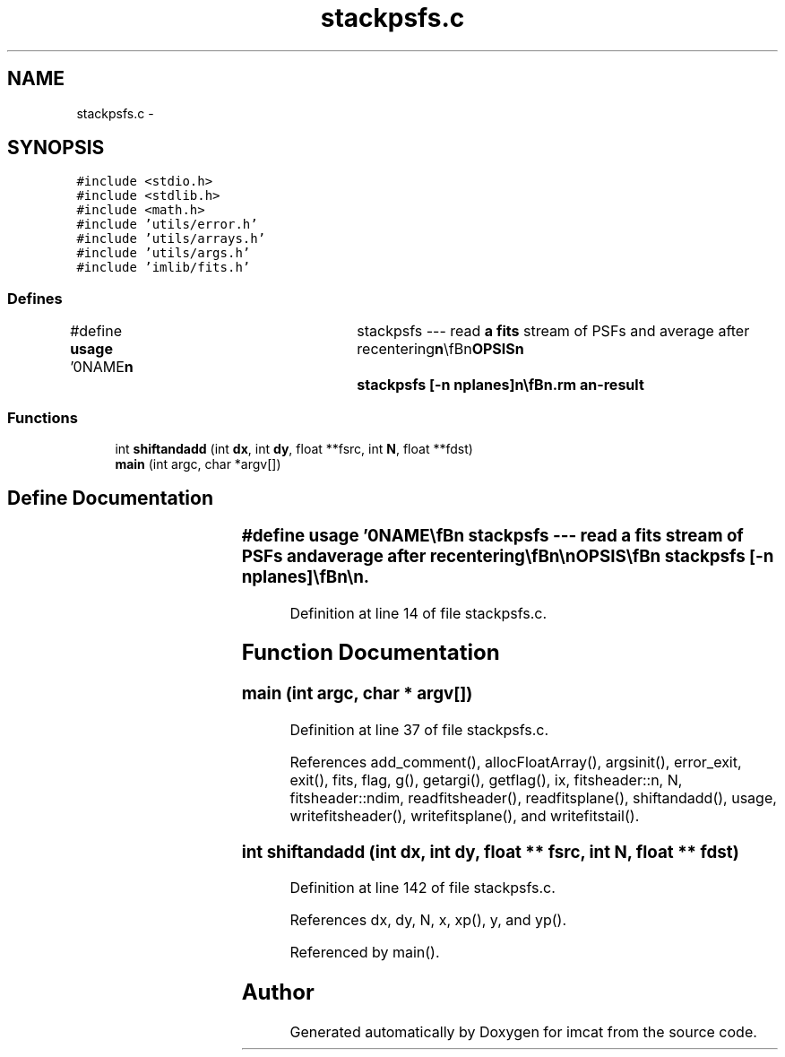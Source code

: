 .TH "stackpsfs.c" 3 "23 Dec 2003" "imcat" \" -*- nroff -*-
.ad l
.nh
.SH NAME
stackpsfs.c \- 
.SH SYNOPSIS
.br
.PP
\fC#include <stdio.h>\fP
.br
\fC#include <stdlib.h>\fP
.br
\fC#include <math.h>\fP
.br
\fC#include 'utils/error.h'\fP
.br
\fC#include 'utils/arrays.h'\fP
.br
\fC#include 'utils/args.h'\fP
.br
\fC#include 'imlib/fits.h'\fP
.br

.SS "Defines"

.in +1c
.ti -1c
.RI "#define \fBusage\fP   '\\n\\NAME\\\fBn\fP\\	stackpsfs --- read \fBa\fP \fBfits\fP stream of PSFs and average after recentering\\\fBn\fP\\\\\fBn\fP\\SYNOPSIS\\\fBn\fP\\	stackpsfs [-\fBn\fP nplanes]\\\fBn\fP\\\\\fBn\fP\\DESCRIPTION\\\fBn\fP\\\\\fBn\fP\\	stackpsfs reads \fBa\fP \fBfits\fP stream of PSFs and averages after recentering.\\\fBn\fP\\	It generates \fBa\fP 4 x \fBN2\fP x \fBN1\fP image consiting of 4 image planes:\\\fBn\fP\\		0	# straight average\\\fBn\fP\\		1	# center on centroid\\\fBn\fP\\		2	# center on g^2 wighted centoid\\\fBn\fP\\		3	# center on \fBpeak\fP\\\fBn\fP\\\\\fBn\fP\\AUTHOR\\\fBn\fP\\	Nick Kaiser --- kaiser@hawaii.edu\\\fBn\fP\\\\\fBn\fP\\\fBn\fP'"
.br
.in -1c
.SS "Functions"

.in +1c
.ti -1c
.RI "int \fBshiftandadd\fP (int \fBdx\fP, int \fBdy\fP, float **fsrc, int \fBN\fP, float **fdst)"
.br
.ti -1c
.RI "\fBmain\fP (int argc, char *argv[])"
.br
.in -1c
.SH "Define Documentation"
.PP 
.SS "#define \fBusage\fP   '\\n\\NAME\\\fBn\fP\\	stackpsfs --- read \fBa\fP \fBfits\fP stream of PSFs and average after recentering\\\fBn\fP\\\\\fBn\fP\\SYNOPSIS\\\fBn\fP\\	stackpsfs [-\fBn\fP nplanes]\\\fBn\fP\\\\\fBn\fP\\DESCRIPTION\\\fBn\fP\\\\\fBn\fP\\	stackpsfs reads \fBa\fP \fBfits\fP stream of PSFs and averages after recentering.\\\fBn\fP\\	It generates \fBa\fP 4 x \fBN2\fP x \fBN1\fP image consiting of 4 image planes:\\\fBn\fP\\		0	# straight average\\\fBn\fP\\		1	# center on centroid\\\fBn\fP\\		2	# center on g^2 wighted centoid\\\fBn\fP\\		3	# center on \fBpeak\fP\\\fBn\fP\\\\\fBn\fP\\AUTHOR\\\fBn\fP\\	Nick Kaiser --- kaiser@hawaii.edu\\\fBn\fP\\\\\fBn\fP\\\fBn\fP'"
.PP
Definition at line 14 of file stackpsfs.c.
.SH "Function Documentation"
.PP 
.SS "main (int argc, char * argv[])"
.PP
Definition at line 37 of file stackpsfs.c.
.PP
References add_comment(), allocFloatArray(), argsinit(), error_exit, exit(), fits, flag, g(), getargi(), getflag(), ix, fitsheader::n, N, fitsheader::ndim, readfitsheader(), readfitsplane(), shiftandadd(), usage, writefitsheader(), writefitsplane(), and writefitstail().
.SS "int shiftandadd (int dx, int dy, float ** fsrc, int N, float ** fdst)"
.PP
Definition at line 142 of file stackpsfs.c.
.PP
References dx, dy, N, x, xp(), y, and yp().
.PP
Referenced by main().
.SH "Author"
.PP 
Generated automatically by Doxygen for imcat from the source code.
